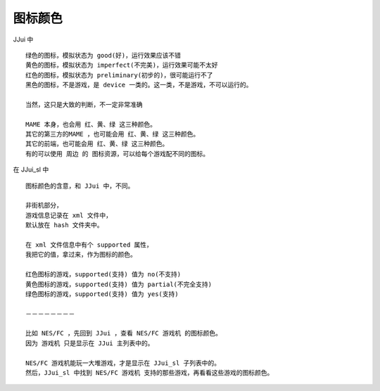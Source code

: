 ﻿==========================================
图标颜色
==========================================

JJui 中
::
	
	绿色的图标，模拟状态为 good(好)，运行效果应该不错
	黄色的图标，模拟状态为 imperfect(不完美)，运行效果可能不太好
	红色的图标，模拟状态为 preliminary(初步的)，很可能运行不了
	黑色的图标，不是游戏，是 device 一类的。这一类，不是游戏，不可以运行的。
	
	当然，这只是大致的判断，不一定非常准确
	
	MAME 本身，也会用 红、黄、绿 这三种颜色。
	其它的第三方的MAME ，也可能会用 红、黄、绿 这三种颜色。
	其它的前端，也可能会用 红、黄、绿 这三种颜色。
	有的可以使用 周边 的 图标资源，可以给每个游戏配不同的图标。


在 JJui_sl 中
::
	
	图标颜色的含意，和 JJui 中，不同。
	
	非街机部分，
	游戏信息记录在 xml 文件中，
	默认放在 hash 文件夹中。
	
	在 xml 文件信息中有个 supported 属性，
	我把它的值，拿过来，作为图标的颜色。
	
	红色图标的游戏，supported(支持) 值为 no(不支持)
	黄色图标的游戏，supported(支持) 值为 partial(不完全支持)
	绿色图标的游戏，supported(支持) 值为 yes(支持)	
	
	－－－－－－－－
	
	比如 NES/FC ，先回到 JJui ，查看 NES/FC 游戏机 的图标颜色。
	因为 游戏机 只是显示在 JJui 主列表中的。
	
	NES/FC 游戏机能玩一大堆游戏，才是显示在 JJui_sl 子列表中的。
	然后，JJui_sl 中找到 NES/FC 游戏机 支持的那些游戏，再看看这些游戏的图标颜色。




